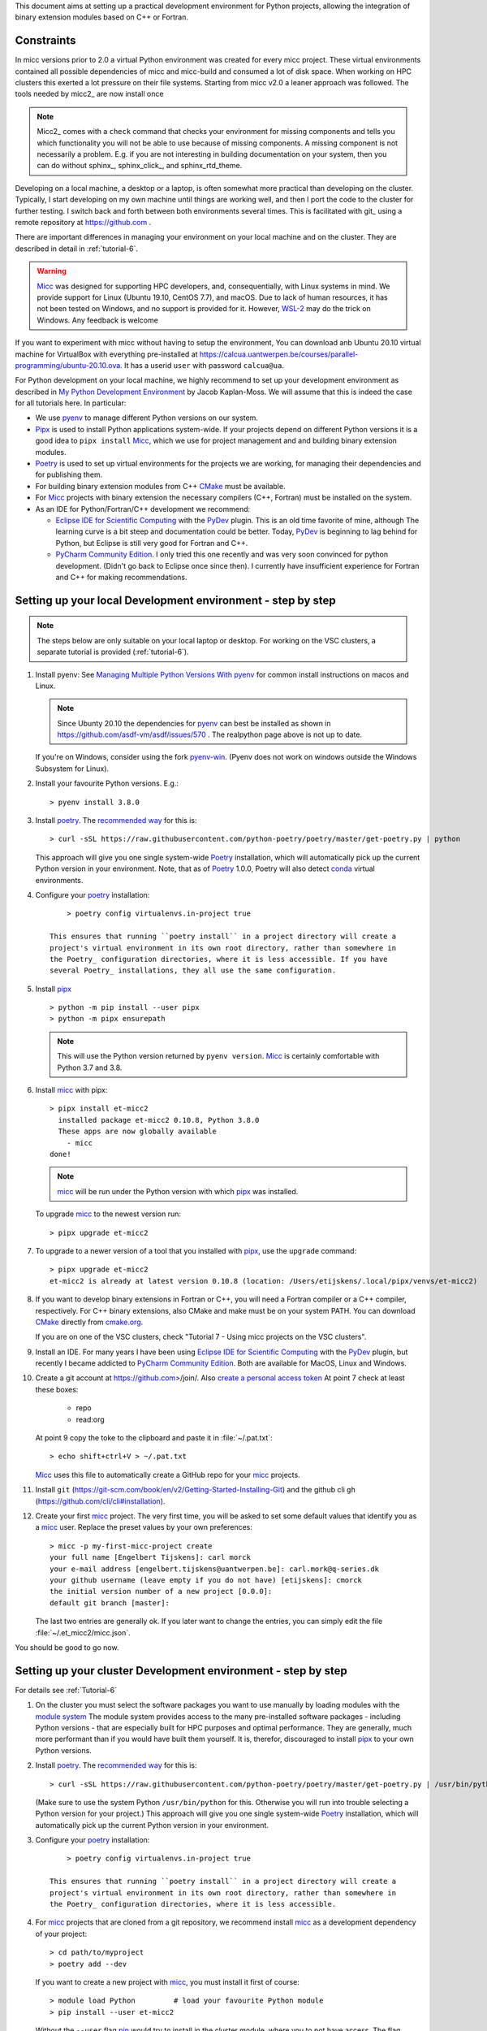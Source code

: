 .. _pip: https://pypi.org/project/pip/
This document aims at setting up a practical development environment for Python projects,
allowing the integration of binary extension modules based on C++ or Fortran.

Constraints
-----------
In micc versions prior to 2.0 a virtual Python environment was created for every micc
project. These virtual environments contained all possible dependencies of micc and
micc-build and consumed a lot of disk space. When working on HPC clusters this exerted a lot
pressure on their file systems. Starting from micc v2.0 a leaner approach was followed.
The tools needed by micc2_ are now install once


..  note::

    Micc2_ comes with a ``check`` command that checks your environment for missing components
    and tells you which functionality you will not be able to use because of missing components.
    A missing component is not necessarily a problem. E.g. if you are not interesting in
    building documentation on your system, then you can do without sphinx_, sphinx_click_, and
    sphinx_rtd_theme.

Developing on a local machine, a desktop or a laptop, is often somewhat more practical than
developing on the cluster. Typically, I start developing on my own machine until things are
working well, and then I port the code to the cluster for further testing. I switch back and
forth between both environments several times. This is facilitated with git_ using a remote
repository at https://github.com .



There are important differences in managing your environment on your local machine and on the
cluster. They are described in detail in :ref:`tutorial-6`.

.. warning:: `Micc <https://github.com/etijskens/et-micc2>`_ was designed for supporting HPC
    developers, and, consequentially, with Linux systems in mind. We provide support for Linux
    (Ubuntu 19.10, CentOS 7.7), and macOS. Due to lack of human resources, it has not been
    tested on Windows, and no support is provided for it. However,
    `WSL-2 <https://pbpython.com/wsl-python.html>`_ may do the trick on Windows. Any feedback
    is welcome

If you want to experiment with micc without having to setup the environment, You can download
anb Ubuntu 20.10 virtual machine for VirtualBox with everything pre-installed at
https://calcua.uantwerpen.be/courses/parallel-programming/ubuntu-20.10.ova. It has a userid
``user`` with password ``calcua@ua``.

For Python development on your local machine, we highly recommend to set up your development
environment as described in
`My Python Development Environment <https://jacobian.org/2019/nov/11/python-environment-2020/>`_
by Jacob Kaplan-Moss. We will assume that this is indeed the case for all tutorials here. In
particular:

*   We use `pyenv <https://github.com/pyenv/pyenv>`_ to manage different Python versions on
    our system.
*   `Pipx <https://github.com/pipxproject/pipx/>`_ is used to install Python applications
    system-wide. If your projects depend on different Python versions it is a good idea to
    ``pipx install`` Micc_, which we use for project management and and building binary extension
    modules.
*   `Poetry <https://poetry.eustace.io/docs/pyproject/>`_ is used to set up virtual environments for
    the projects we are working, for managing their dependencies and for publishing them.
*   For building binary extension modules from C++ `CMake <https://cmake.org>`_ must be available.
*   For Micc_ projects with binary extension the necessary compilers (C++, Fortran) must be installed
    on the system.
*   As an IDE for Python/Fortran/C++ development we recommend:

    *   `Eclipse IDE for Scientific Computing <https://www.eclipse.org/downloads/packages/release/photon/rc2/eclipse-ide-scientific-computing>`_
        with the `PyDev <https://pydev.org>`_ plugin. This is an old time favorite of mine, although
        The learning curve is a bit steep and documentation could be better. Today, PyDev_ is beginning
        to lag behind for Python, but Eclipse is still very good for Fortran and C++.

    *   `PyCharm Community Edition <https://www.jetbrains.com/pycharm/download>`_. I only tried this one
        recently and was very soon convinced for python development. (Didn't go back to Eclipse once since
        then). I currently have insufficient experience for Fortran and C++ for making recommendations.

Setting up your local Development environment - step by step
------------------------------------------------------------

.. note::

   The steps below are only suitable on your local laptop or desktop. For working on the VSC
   clusters, a separate tutorial is provided (:ref:`tutorial-6`).

#.  Install pyenv: See
    `Managing Multiple Python Versions With pyenv <https://realpython.com/intro-to-pyenv/>`_
    for common install instructions on macos and Linux.

    .. note::
        Since Ubunty 20.10 the dependencies for pyenv_ can best be installed as shown in
        https://github.com/asdf-vm/asdf/issues/570 . The realpython page above is not up
        to date.

    If you're on Windows, consider using the fork `pyenv-win <https://github.com/pyenv-win/pyenv-win>`_.
    (Pyenv does not work on windows outside the Windows Subsystem for Linux).

#.  Install your favourite Python versions. E.g.::

        > pyenv install 3.8.0

#.  Install poetry_. The `recommended way <https://python-poetry.org/docs/#installation>`_
    for this is::

    > curl -sSL https://raw.githubusercontent.com/python-poetry/poetry/master/get-poetry.py | python

    This approach will give you one single system-wide Poetry_ installation, which
    will automatically pick up the current Python version in your environment. Note,
    that as of Poetry_ 1.0.0, Poetry will also detect
    `conda <https://conda.io/projects/conda/en/latest/index.html>`_ virtual environments.

#. Configure your poetry_ installation::

        > poetry config virtualenvs.in-project true

    This ensures that running ``poetry install`` in a project directory will create a
    project's virtual environment in its own root directory, rather than somewhere in
    the Poetry_ configuration directories, where it is less accessible. If you have
    several Poetry_ installations, they all use the same configuration.

#.  Install pipx_ ::

        > python -m pip install --user pipx
        > python -m pipx ensurepath

    .. note:: This will use the Python version returned by ``pyenv version``. Micc_ is
        certainly comfortable with Python 3.7 and 3.8.

#.  Install micc_ with pipx::

        > pipx install et-micc2
          installed package et-micc2 0.10.8, Python 3.8.0
          These apps are now globally available
            - micc
        done!

    .. note:: micc_ will be run under the Python version with which pipx_ was installed.

    To upgrade micc_ to the newest version run::

        > pipx upgrade et-micc2

#.  To upgrade to a newer version of a tool that you installed with pipx_, use the ``upgrade``
    command::

        > pipx upgrade et-micc2
        et-micc2 is already at latest version 0.10.8 (location: /Users/etijskens/.local/pipx/venvs/et-micc2)

#.  If you want to develop binary extensions in Fortran or C++, you will need a Fortran compiler or a C++
    compiler, respectively. For C++ binary extensions, also CMake and make must be on your system PATH.
    You can download CMake_ directly from `cmake.org <https://cmake.org/download/>`_.

    If you are on one of the VSC clusters, check "Tutorial 7 - Using micc projects on the VSC clusters".

#.  Install an IDE. For many years I have been using `Eclipse IDE for Scientific Computing`_
    with the `PyDev <https://pydev.org>`_ plugin,  but recently I became addicted to
    `PyCharm Community Edition`_. Both are available for MacOS, Linux and Windows.

#.  Create a git account at https://github.com>/join/. Also
    `create a personal access token <https://docs.github.com/en/github/authenticating-to-github/creating-a-personal-access-token>`_
    At point 7 check at least these boxes:

        * repo
        * read:org

    At point 9 copy the toke to the clipboard and paste it in :file:`~/.pat.txt`::

        > echo shift+ctrl+V > ~/.pat.txt

    Micc_ uses this file to automatically create a GitHub repo for your micc_ projects.

#.  Install ``git`` (https://git-scm.com/book/en/v2/Getting-Started-Installing-Git) and
    the github cli ``gh`` (https://github.com/cli/cli#installation).

#.  Create your first micc_ project. The very first time, you will be asked to set some default
    values that identify you as a micc_ user. Replace the preset values by your own preferences::

        > micc -p my-first-micc-project create
        your full name [Engelbert Tijskens]: carl morck
        your e-mail address [engelbert.tijskens@uantwerpen.be]: carl.mork@q-series.dk
        your github username (leave empty if you do not have) [etijskens]: cmorck
        the initial version number of a new project [0.0.0]:
        default git branch [master]:

    The last two entries are generally ok. If you later want to change the entries, you can simply
    edit the file :file:`~/.et_micc2/micc.json`.

You should be good to go now.

Setting up your cluster Development environment - step by step
--------------------------------------------------------------
For details see :ref:`Tutorial-6`

#.  On the cluster you must select the software packages you want to use manually by
    loading modules with the `module system <https://vlaams-supercomputing-centrum-vscdocumentation.readthedocs-hosted.com/en/latest/software/software_stack.html>`_
    The module system provides access to the many pre-installed software packages - including Python
    versions - that are especially built for HPC purposes and optimal performance. They are generally,
    much more performant than if you would have built them yourself. It is, therefor, discouraged to
    install pipx_ to your own Python versions.

#.  Install poetry_. The `recommended way <https://python-poetry.org/docs/#installation>`_
    for this is::

    > curl -sSL https://raw.githubusercontent.com/python-poetry/poetry/master/get-poetry.py | /usr/bin/python

    (Make sure to use the system Python  ``/usr/bin/python`` for this. Otherwise you will run into
    trouble selecting a Python version for your project.)
    This approach will give you one single system-wide Poetry_ installation, which
    will automatically pick up the current Python version in your environment.

#. Configure your poetry_ installation::

        > poetry config virtualenvs.in-project true

    This ensures that running ``poetry install`` in a project directory will create a
    project's virtual environment in its own root directory, rather than somewhere in
    the Poetry_ configuration directories, where it is less accessible.

#.  For micc_ projects that are cloned from a git repository, we recommend install micc_ as a
    development dependency of your project::

        > cd path/to/myproject
        > poetry add --dev

    If you want to create a new project with micc_, you must install it first of course::

        > module load Python         # load your favourite Python module
        > pip install --user et-micc2

    Without the ``--user`` flag pip_ would try to install in the cluster module, where you
    to not have access. The flag instructs pip_ to install in your home directory.

#.  If you want to develop binary extensions in Fortran or C++, you will need a Fortran compiler
    and/or a C++ compiler, respectively. In general, loading a Python module on the cluster,
    automatically also makes the compilers available that were used to compile the Python version.

    For C++ binary extensions, also CMake_ must be on your system PATH::

        > module load CMake

#.  If you need a full IDE, you must use one of the graphical environments on the cluster
    (see https://vlaams-supercomputing-centrum-vscdocumentation.readthedocs-hosted.com/en/latest/access/access_and_data_transfer.html#gui-applications-on-the-clusters)
    Unfortunately, there are different gui environments for the different VSC clusters.
    If you only want a graphical editor, you can use Eclipse Remote system explorer as a
    remote editor.

#.  Get a git account at `github <https://github.com>`_, install git if is is not pre-installed
    on your system, and configure it::

        > module load git                                   # for a more recent git version
        > git config --global user.email "you@example.com"
        > git config --global user.name "Your Name"

#.  Create your first micc_ project. The very first time, y ou will be asked to set some default
    values that identify you as a micc_ user. Replace the preset values by your own preferences::

        > micc -p my-first-micc-project create
        your full name [Engelbert Tijskens]: carl morck
        your e-mail address [engelbert.tijskens@uantwerpen.be]: carl.mork@q-series.dk
        your github username (leave empty if you do not have) [etijskens]: cmorck
        the initial version number of a new project [0.0.0]:
        default git branch [master]:

    The last two entries are generally ok. If you later want to change the entries, you can simply
    edit the file :file:`~/.et_micc2/micc.json`.

You should be good to go now.

Productivity tip
~~~~~~~~~~~~~~~~
Create a bash script to set the environment for your project consistently over time, e.g.::

    #!/usr/bin/bash
    module load git
    module load CMake
    # load my favourite python:
    module load Python
    cd path/to/myproject
    # activate myproject's virtual environment:
    source .venv/bin/activate
